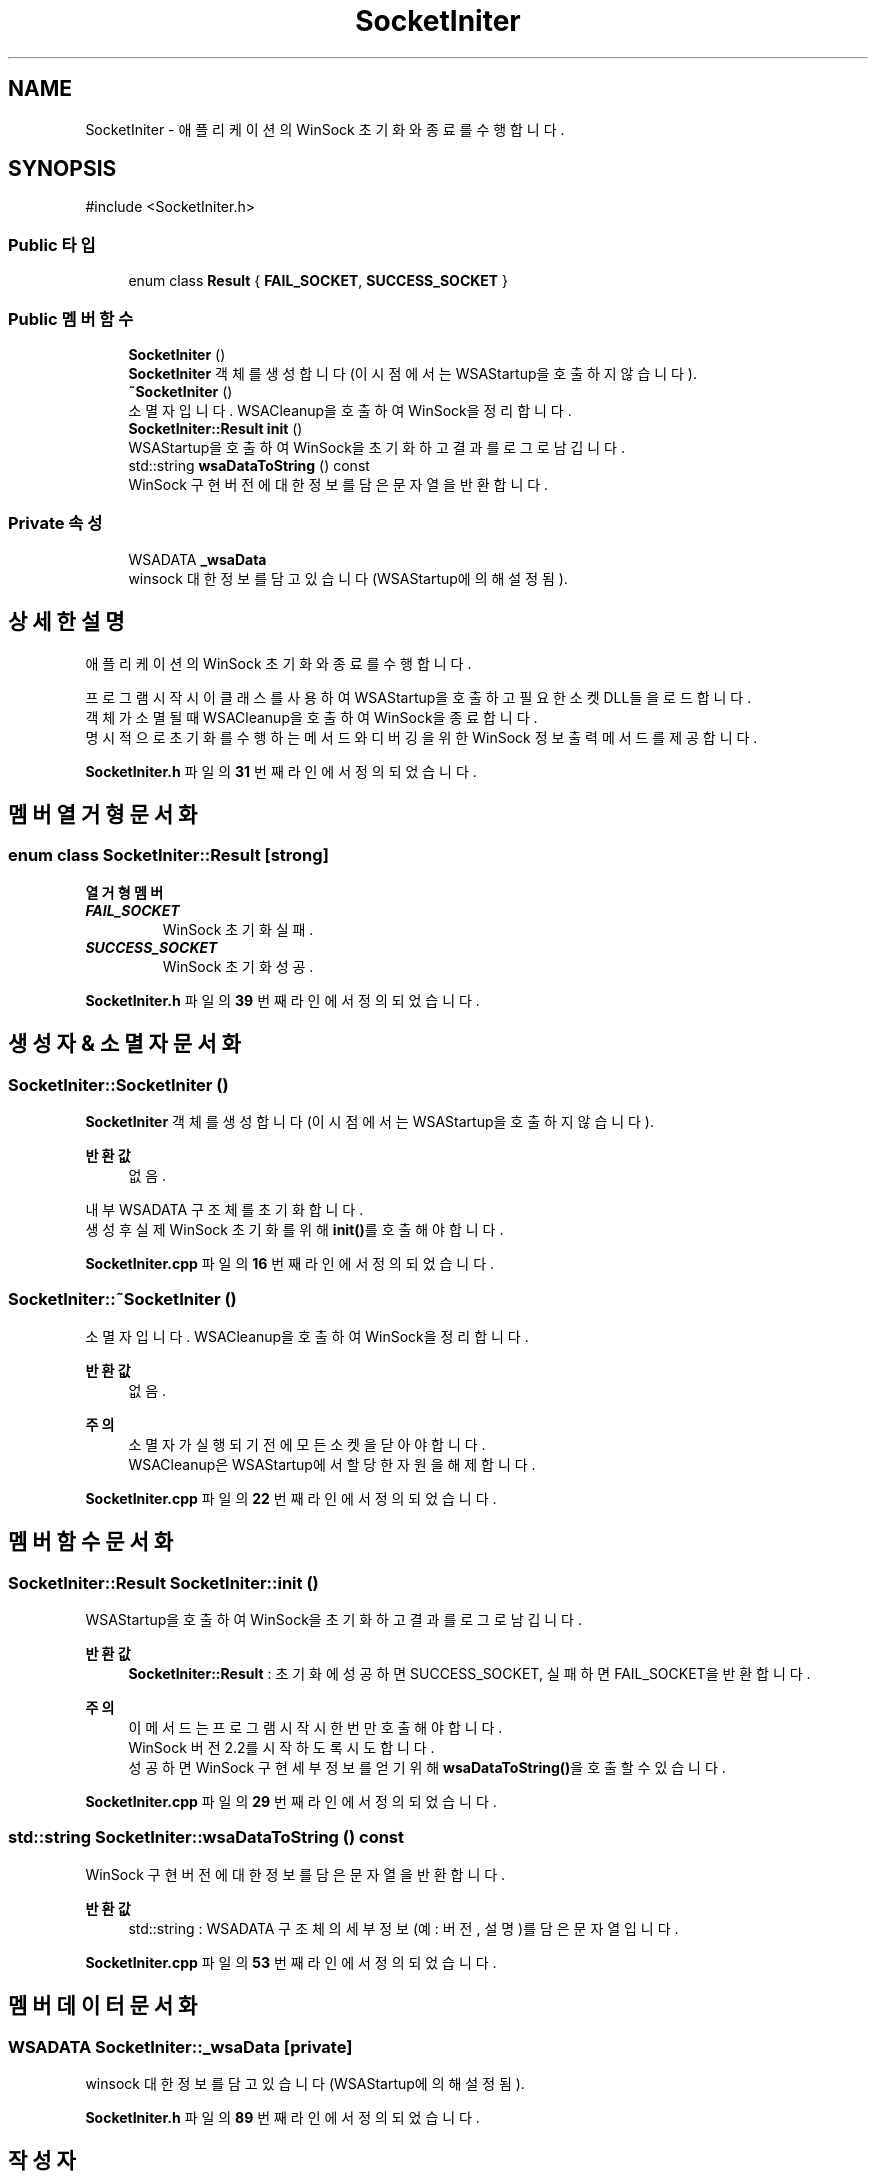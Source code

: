 .TH "SocketIniter" 3 "Version 1.0.0" "ChatMultiServerDoxygen" \" -*- nroff -*-
.ad l
.nh
.SH NAME
SocketIniter \- 애플리케이션의 WinSock 초기화와 종료를 수행합니다\&.  

.SH SYNOPSIS
.br
.PP
.PP
\fR#include <SocketIniter\&.h>\fP
.SS "Public 타입"

.in +1c
.ti -1c
.RI "enum class \fBResult\fP { \fBFAIL_SOCKET\fP, \fBSUCCESS_SOCKET\fP }"
.br
.in -1c
.SS "Public 멤버 함수"

.in +1c
.ti -1c
.RI "\fBSocketIniter\fP ()"
.br
.RI "\fBSocketIniter\fP 객체를 생성합니다 (이 시점에서는 WSAStartup을 호출하지 않습니다)\&. "
.ti -1c
.RI "\fB~SocketIniter\fP ()"
.br
.RI "소멸자입니다\&. WSACleanup을 호출하여 WinSock을 정리합니다\&. "
.ti -1c
.RI "\fBSocketIniter::Result\fP \fBinit\fP ()"
.br
.RI "WSAStartup을 호출하여 WinSock을 초기화하고 결과를 로그로 남깁니다\&. "
.ti -1c
.RI "std::string \fBwsaDataToString\fP () const"
.br
.RI "WinSock 구현 버전에 대한 정보를 담은 문자열을 반환합니다\&. "
.in -1c
.SS "Private 속성"

.in +1c
.ti -1c
.RI "WSADATA \fB_wsaData\fP"
.br
.RI "winsock 대한 정보를 담고 있습니다 (WSAStartup에 의해 설정됨)\&. "
.in -1c
.SH "상세한 설명"
.PP 
애플리케이션의 WinSock 초기화와 종료를 수행합니다\&. 

프로그램 시작 시 이 클래스를 사용하여 WSAStartup을 호출하고 필요한 소켓 DLL들을 로드합니다\&. 
.br
객체가 소멸될 때 WSACleanup을 호출하여 WinSock을 종료합니다\&. 
.br
명시적으로 초기화를 수행하는 메서드와 디버깅을 위한 WinSock 정보 출력 메서드를 제공합니다\&. 
.PP
\fBSocketIniter\&.h\fP 파일의 \fB31\fP 번째 라인에서 정의되었습니다\&.
.SH "멤버 열거형 문서화"
.PP 
.SS "enum class \fBSocketIniter::Result\fP\fR [strong]\fP"

.PP
\fB열거형 멤버\fP
.in +1c
.TP
\f(BIFAIL_SOCKET \fP
WinSock 초기화 실패\&. 
.TP
\f(BISUCCESS_SOCKET \fP
WinSock 초기화 성공\&. 
.PP
\fBSocketIniter\&.h\fP 파일의 \fB39\fP 번째 라인에서 정의되었습니다\&.
.SH "생성자 & 소멸자 문서화"
.PP 
.SS "SocketIniter::SocketIniter ()"

.PP
\fBSocketIniter\fP 객체를 생성합니다 (이 시점에서는 WSAStartup을 호출하지 않습니다)\&. 
.PP
\fB반환값\fP
.RS 4
없음\&.
.RE
.PP
내부 WSADATA 구조체를 초기화합니다\&. 
.br
생성 후 실제 WinSock 초기화를 위해 \fBinit()\fP를 호출해야 합니다\&. 
.PP
\fBSocketIniter\&.cpp\fP 파일의 \fB16\fP 번째 라인에서 정의되었습니다\&.
.SS "SocketIniter::~SocketIniter ()"

.PP
소멸자입니다\&. WSACleanup을 호출하여 WinSock을 정리합니다\&. 
.PP
\fB반환값\fP
.RS 4
없음\&.
.RE
.PP
\fB주의\fP
.RS 4
소멸자가 실행되기 전에 모든 소켓을 닫아야 합니다\&. 
.br
WSACleanup은 WSAStartup에서 할당한 자원을 해제합니다\&. 
.RE
.PP

.PP
\fBSocketIniter\&.cpp\fP 파일의 \fB22\fP 번째 라인에서 정의되었습니다\&.
.SH "멤버 함수 문서화"
.PP 
.SS "\fBSocketIniter::Result\fP SocketIniter::init ()"

.PP
WSAStartup을 호출하여 WinSock을 초기화하고 결과를 로그로 남깁니다\&. 
.PP
\fB반환값\fP
.RS 4
\fBSocketIniter::Result\fP : 초기화에 성공하면 SUCCESS_SOCKET, 실패하면 FAIL_SOCKET을 반환합니다\&.
.RE
.PP
\fB주의\fP
.RS 4
이 메서드는 프로그램 시작 시 한 번만 호출해야 합니다\&. 
.br
WinSock 버전 2\&.2를 시작하도록 시도합니다\&. 
.br
성공하면 WinSock 구현 세부 정보를 얻기 위해 \fBwsaDataToString()\fP을 호출할 수 있습니다\&. 
.RE
.PP

.PP
\fBSocketIniter\&.cpp\fP 파일의 \fB29\fP 번째 라인에서 정의되었습니다\&.
.SS "std::string SocketIniter::wsaDataToString () const"

.PP
WinSock 구현 버전에 대한 정보를 담은 문자열을 반환합니다\&. 
.PP
\fB반환값\fP
.RS 4
std::string : WSADATA 구조체의 세부 정보(예: 버전, 설명)를 담은 문자열입니다\&. 
.RE
.PP

.PP
\fBSocketIniter\&.cpp\fP 파일의 \fB53\fP 번째 라인에서 정의되었습니다\&.
.SH "멤버 데이터 문서화"
.PP 
.SS "WSADATA SocketIniter::_wsaData\fR [private]\fP"

.PP
winsock 대한 정보를 담고 있습니다 (WSAStartup에 의해 설정됨)\&. 
.PP
\fBSocketIniter\&.h\fP 파일의 \fB89\fP 번째 라인에서 정의되었습니다\&.

.SH "작성자"
.PP 
소스 코드로부터 ChatMultiServerDoxygen를 위해 Doxygen에 의해 자동으로 생성됨\&.
